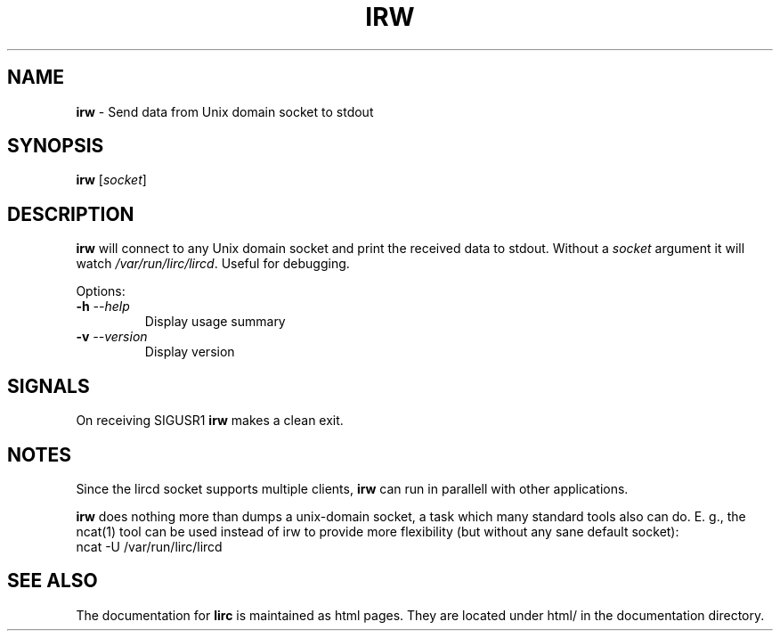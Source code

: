 .TH IRW "1" "Last change: Aug 2015" "irw @version@" "User Commands"
.SH NAME
.P
\fBirw\fR - Send data from Unix domain socket to stdout
.SH SYNOPSIS
.P
\fBirw\fR [\fIsocket\fR]
.SH DESCRIPTION

\fBirw\fR will connect to any Unix domain socket and print the
received data to stdout. Without a \fIsocket\fR argument it will watch
\fI/var/run/lirc/lircd\fR. Useful for debugging.
.P
Options:
.TP
\fB\-h\fR \fI\-\-help\fR
Display usage summary
.TP
\fB\-v\fR \fI\-\-version\fR
Display version
.SH SIGNALS
.P
On receiving SIGUSR1 \fBirw\fR makes a clean exit.
.SH NOTES
.P
Since the lircd socket supports multiple clients, \fBirw\fR can run in
parallell with other applications.
.P
\fBirw\fR does nothing more than dumps a unix-domain socket, a task which
many standard tools also can do. E. g., the ncat(1) tool can be
used instead of irw to provide more flexibility (but without any sane default
socket):
.nf
    ncat -U /var/run/lirc/lircd
.fi

.SH "SEE ALSO"
.P
The documentation for \fBlirc\fR
is maintained as html pages. They are located under html/ in the
documentation directory.

